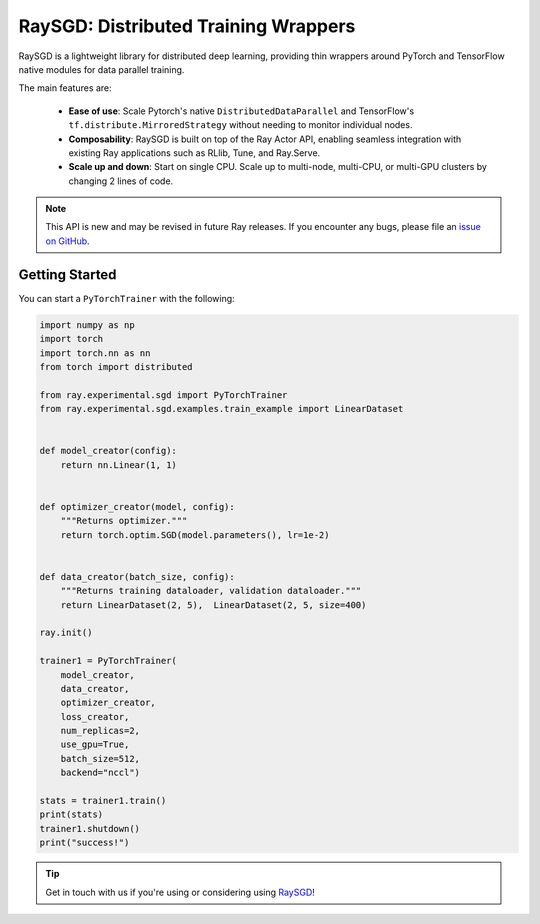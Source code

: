 RaySGD: Distributed Training Wrappers
=====================================

.. _`issue on GitHub`: https://github.com/ray-project/ray/issues

RaySGD is a lightweight library for distributed deep learning, providing thin wrappers around PyTorch and TensorFlow native modules for data parallel training.

The main features are:

  - **Ease of use**: Scale Pytorch's native ``DistributedDataParallel`` and TensorFlow's ``tf.distribute.MirroredStrategy`` without needing to monitor individual nodes.
  - **Composability**: RaySGD is built on top of the Ray Actor API, enabling seamless integration with existing Ray applications such as RLlib, Tune, and Ray.Serve.
  - **Scale up and down**: Start on single CPU. Scale up to multi-node, multi-CPU, or multi-GPU clusters by changing 2 lines of code.

.. note::

  This API is new and may be revised in future Ray releases. If you encounter
  any bugs, please file an `issue on GitHub`_.


Getting Started
---------------

You can start a ``PyTorchTrainer`` with the following:

.. code-block:: python

    import numpy as np
    import torch
    import torch.nn as nn
    from torch import distributed

    from ray.experimental.sgd import PyTorchTrainer
    from ray.experimental.sgd.examples.train_example import LinearDataset


    def model_creator(config):
        return nn.Linear(1, 1)


    def optimizer_creator(model, config):
        """Returns optimizer."""
        return torch.optim.SGD(model.parameters(), lr=1e-2)


    def data_creator(batch_size, config):
        """Returns training dataloader, validation dataloader."""
        return LinearDataset(2, 5),  LinearDataset(2, 5, size=400)

    ray.init()

    trainer1 = PyTorchTrainer(
        model_creator,
        data_creator,
        optimizer_creator,
        loss_creator,
        num_replicas=2,
        use_gpu=True,
        batch_size=512,
        backend="nccl")

    stats = trainer1.train()
    print(stats)
    trainer1.shutdown()
    print("success!")

.. tip:: Get in touch with us if you're using or considering using `RaySGD <https://forms.gle/26EMwdahdgm7Lscy9>`_!
